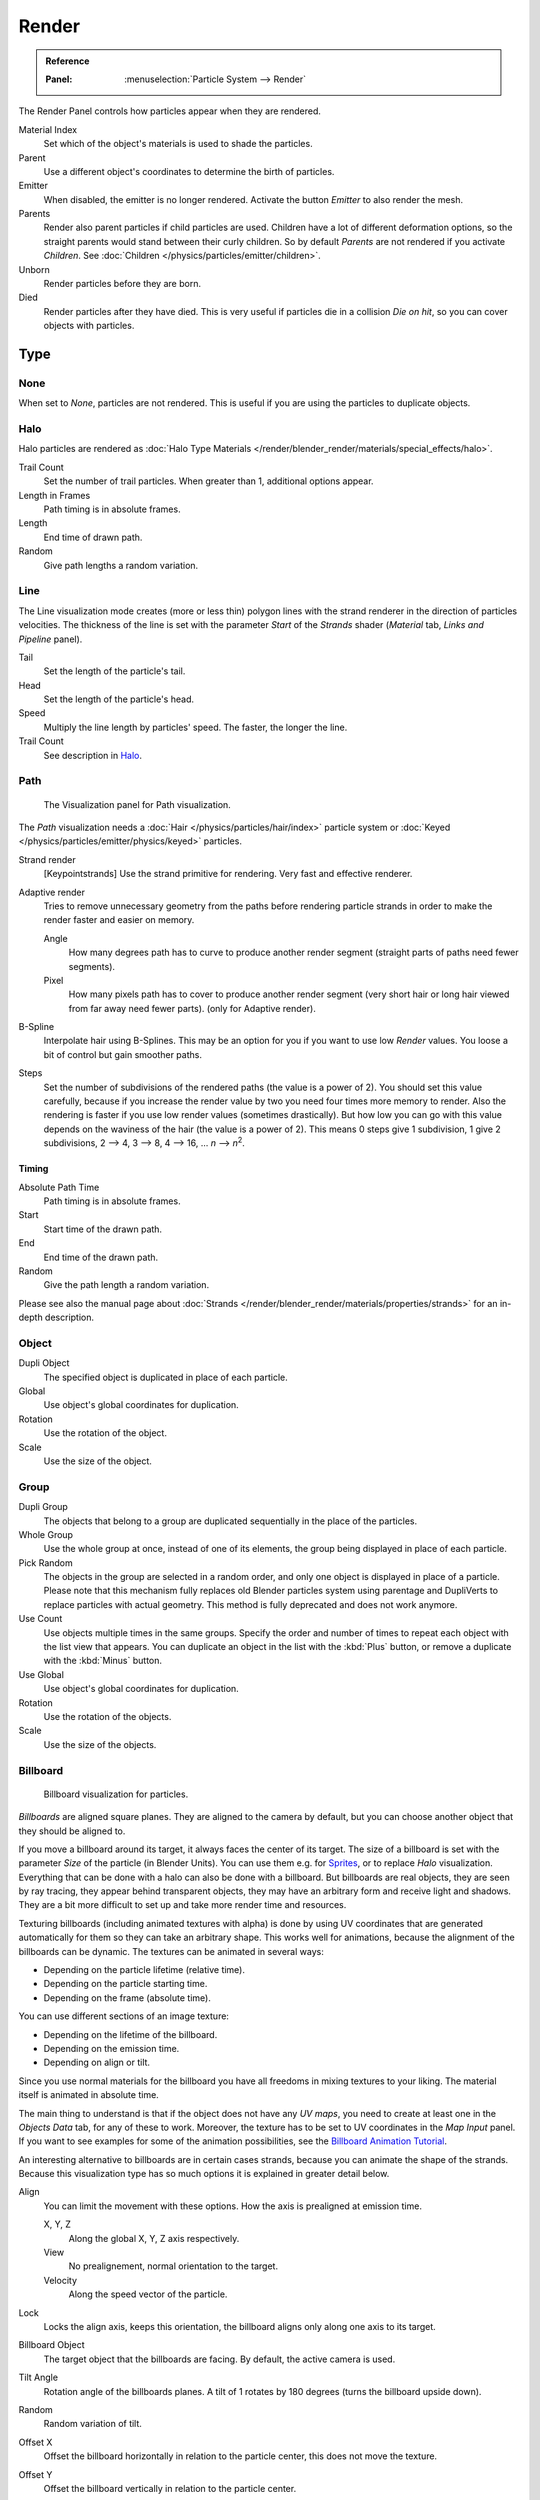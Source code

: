 
******
Render
******

.. admonition:: Reference
   :class: refbox

   :Panel:     :menuselection:`Particle System --> Render`

The Render Panel controls how particles appear when they are rendered.

.. (TODO <2.8 ADD) warning::

   Cycles support only Object and Group render types. (T48467)

Material Index
   Set which of the object's materials is used to shade the particles.
Parent
   Use a different object's coordinates to determine the birth of particles.

Emitter
   When disabled, the emitter is no longer rendered. Activate the button *Emitter* to also render the mesh.
Parents
   Render also parent particles if child particles are used.
   Children have a lot of different deformation options,
   so the straight parents would stand between their curly children.
   So by default *Parents* are not rendered if you activate *Children*.
   See :doc:`Children </physics/particles/emitter/children>`.

Unborn
   Render particles before they are born.
Died
   Render particles after they have died.
   This is very useful if particles die in a collision *Die on hit*, so you can cover objects with particles.


Type
====

None
----

When set to *None*, particles are not rendered.
This is useful if you are using the particles to duplicate objects.


Halo
----

Halo particles are rendered as :doc:`Halo Type Materials </render/blender_render/materials/special_effects/halo>`.

Trail Count
   Set the number of trail particles. When greater than 1, additional options appear.
Length in Frames
   Path timing is in absolute frames.
Length
   End time of drawn path.
Random
   Give path lengths a random variation.


Line
----

The Line visualization mode creates (more or less thin)
polygon lines with the strand renderer in the direction of particles velocities. The thickness
of the line is set with the parameter *Start* of the *Strands* shader
(*Material* tab, *Links and Pipeline* panel).

Tail
   Set the length of the particle's tail.
Head
   Set the length of the particle's head.
Speed
   Multiply the line length by particles' speed. The faster, the longer the line.

Trail Count
   See description in `Halo`_.


Path
----

.. figure:: /images/physics_particles_emitter_render_path.png

   The Visualization panel for Path visualization.

The *Path* visualization needs a :doc:`Hair </physics/particles/hair/index>` particle system or
:doc:`Keyed </physics/particles/emitter/physics/keyed>` particles.

Strand render
   [Keypointstrands] Use the strand primitive for rendering. Very fast and effective renderer.
Adaptive render
   Tries to remove unnecessary geometry from the paths before rendering particle strands in
   order to make the render faster and easier on memory.

   Angle
      How many degrees path has to curve to produce another render segment
      (straight parts of paths need fewer segments).
   Pixel
      How many pixels path has to cover to produce another render segment
      (very short hair or long hair viewed from far away need fewer parts).
      (only for Adaptive render).

B-Spline
   Interpolate hair using B-Splines.
   This may be an option for you if you want to use low *Render* values.
   You loose a bit of control but gain smoother paths.
Steps
   Set the number of subdivisions of the rendered paths (the value is a power of 2).
   You should set this value carefully,
   because if you increase the render value by two you need four times more memory to render.
   Also the rendering is faster if you use low render values (sometimes drastically).
   But how low you can go with this value depends on the waviness of the hair (the value is a power of 2).
   This means 0 steps give 1 subdivision,
   1 give 2 subdivisions, 2 --> 4, 3 --> 8, 4 --> 16, ... *n* --> *n*\ :sup:`2`.


Timing
^^^^^^

Absolute Path Time
   Path timing is in absolute frames.
Start
   Start time of the drawn path.

   .. Ed: option is missing instead: Trail count

End
   End time of the drawn path.
Random
   Give the path length a random variation.

Please see also the manual page about
:doc:`Strands </render/blender_render/materials/properties/strands>` for an in-depth description.


Object
------

Dupli Object
   The specified object is duplicated in place of each particle.

Global
   Use object's global coordinates for duplication.
Rotation
   Use the rotation of the object.
Scale
   Use the size of the object.


Group
-----

Dupli Group
   The objects that belong to a group are duplicated sequentially in the place of the particles.

Whole Group
   Use the whole group at once, instead of one of its elements, the group being displayed in place of each particle.
Pick Random
   The objects in the group are selected in a random order, and only one object is displayed in place of a particle.
   Please note that this mechanism fully replaces old Blender particles system using parentage
   and DupliVerts to replace particles with actual geometry.
   This method is fully deprecated and does not work anymore.
Use Count
   Use objects multiple times in the same groups.
   Specify the order and number of times to repeat each object with the list view that appears.
   You can duplicate an object in the list with the :kbd:`Plus` button,
   or remove a duplicate with the :kbd:`Minus` button.

Use Global
   Use object's global coordinates for duplication.
Rotation
   Use the rotation of the objects.
Scale
   Use the size of the objects.


Billboard
---------

.. figure:: /images/physics_particles_emitter_render_billboard.png

   Billboard visualization for particles.

*Billboards* are aligned square planes. They are aligned to the camera by default,
but you can choose another object that they should be aligned to.

If you move a billboard around its target, it always faces the center of its target.
The size of a billboard is set with the parameter *Size* of the particle
(in Blender Units).
You can use them e.g. for `Sprites <https://en.wikipedia.org/wiki/Sprite_(computer_graphics)>`__,
or to replace *Halo* visualization.
Everything that can be done with a halo can also be done with a billboard.
But billboards are real objects, they are seen by ray tracing,
they appear behind transparent objects,
they may have an arbitrary form and receive light and shadows.
They are a bit more difficult to set up and take more render time and resources.

Texturing billboards (including animated textures with alpha) is done by using UV coordinates
that are generated automatically for them so they can take an arbitrary shape.
This works well for animations, because the alignment of the billboards can be dynamic.
The textures can be animated in several ways:

- Depending on the particle lifetime (relative time).
- Depending on the particle starting time.
- Depending on the frame (absolute time).

You can use different sections of an image texture:

- Depending on the lifetime of the billboard.
- Depending on the emission time.
- Depending on align or tilt.

Since you use normal materials for the billboard you have all freedoms in mixing textures to
your liking. The material itself is animated in absolute time.

The main thing to understand is that if the object does not have any *UV maps*,
you need to create at least one in the *Objects Data* tab,
for any of these to work. Moreover,
the texture has to be set to UV coordinates in the *Map Input* panel.
If you want to see examples for some of the animation possibilities, see the
`Billboard Animation Tutorial <https://en.wikibooks.org/wiki/Blender_3D:_Noob_to_Pro/Billboard_Animation>`__.

An interesting alternative to billboards are in certain cases strands,
because you can animate the shape of the strands.
Because this visualization type has so much options it is explained in greater detail below.

Align
   You can limit the movement with these options. How the axis is prealigned at emission time.

   X, Y, Z
      Along the global X, Y, Z axis respectively.
   View
      No prealignement, normal orientation to the target.
   Velocity
      Along the speed vector of the particle.
Lock
   Locks the align axis, keeps this orientation, the billboard aligns only along one axis to its target.

Billboard Object
   The target object that the billboards are facing. By default, the active camera is used.

Tilt Angle
   Rotation angle of the billboards planes. A tilt of 1 rotates by 180 degrees (turns the billboard upside down).
Random
   Random variation of tilt.

Offset X
   Offset the billboard horizontally in relation to the particle center, this does not move the texture.
Offset Y
   Offset the billboard vertically in relation to the particle center.

UV Channels
   Billboards are just square polygons.
   To texture them in different ways we have to have a way to set
   what textures we want for the billboards and how we want them to be mapped to the squares.
   These can then be set in the texture mapping buttons to set wanted textures for different coordinates.
   You may use three different UV maps and get three different sets of UV coordinates,
   which can then be applied to different (or the same) textures.

Billboard Normal UV
   Coordinates are the same for every billboard, and just place the image straight on the square.
Billboard Time-Index (X-Y)
   Coordinates actually define single points in the texture plane with
   the X axis as time and Y axis as the particle index.
   For example using a horizontal blend texture mapped to color from white to black will give particles
   that start off as white and gradually change to black during their lifetime.
   On the other hand a vertical blend texture mapped to color from white to black
   will make the first particle to be white and the last particle to be black
   with the particles in between a shade of gray.

The animation of the UV textures is a bit tricky.
The UV texture is split into rows and columns (N times N). The texture should be square.
You have to use *UV Split* in the UV channel and fill in the name of the UV map.
This generated UV coordinates for this layer.

Split UV's
   The amount of rows/columns in the texture to be used.
   Coordinates are a single part of the *UV Split* grid, which is an n × n grid over the whole texture.
   What the part is used for each particle and at what time is determined by the *Offset* and
   *Animate* controls. These can be used to make each billboard unique or to use an "animated" texture for
   them by having each frame of the animation in a grid in a big image.
Billboard Split UV
   Set the name of the *UV map* to use with billboards
   (you can use a different one for each *UV Channel*). By default, it is the active UV map
   (check the *Object Data* tab in the Properties editor).

Animate
   Select menu, indicating how the split UVs could be animated (changing from particle to particle with time):

   None
      No animation occurs on the particle itself, the billboard uses one section of the texture in its lifetime.
   Age
      The sections of the texture are gone through sequentially in particles' lifetimes.
   Angle
      Change the section based on the angle of rotation around the *Align to* axis,
      if *View* is used the change is based on the amount of tilt.
   Frame
      The section is changes according to the frame.
Offset
   Specifies how to choose the first part
   (of all the parts in the n×n grid in the texture defined by the *UV Split* number) for all particles.

   None
      All particles start from the first part.
   Linear
      First particle will start from the first part and the last particle will start from the last part,
      the particles in between will get a part assigned linearly from the first to the last part.
   Random
      Give a random starting part for every particle.

Trail Count
   See the description in `Halo`_.
